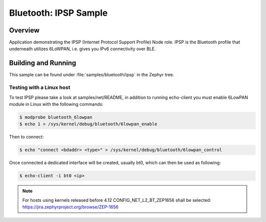 .. _bluetooth-ipsp-sample:

Bluetooth: IPSP Sample
######################

Overview
********
Application demonstrating the IPSP (Internet Protocol Support Profile) Node
role. IPSP is the Bluetooth profile that underneath utilizes 6LoWPAN, i.e. gives
you IPv6 connectivity over BLE.

Building and Running
********************

This sample can be found under :file:`samples/bluetooth/ipsp` in the
Zephyr tree.

Testing with a Linux host
=========================

To test IPSP please take a look at samples/net/README, in addition to running
echo-client you must enable 6LowPAN module in Linux with the
following commands:

.. code-block:: console

   $ modprobe bluetooth_6lowpan
   $ echo 1 > /sys/kernel/debug/bluetooth/6lowpan_enable

Then to connect:

.. code-block:: console

   $ echo "connect <bdaddr> <type>" > /sys/kernel/debug/bluetooth/6lowpan_control

Once connected a dedicated interface will be created, usually bt0, which can
then be used as following:

.. code-block:: console

   $ echo-client -i bt0 <ip>

.. note::

   For hosts using kernels released before 4.12 CONFIG_NET_L2_BT_ZEP1656
   shall be selected: https://jira.zephyrproject.org/browse/ZEP-1656
